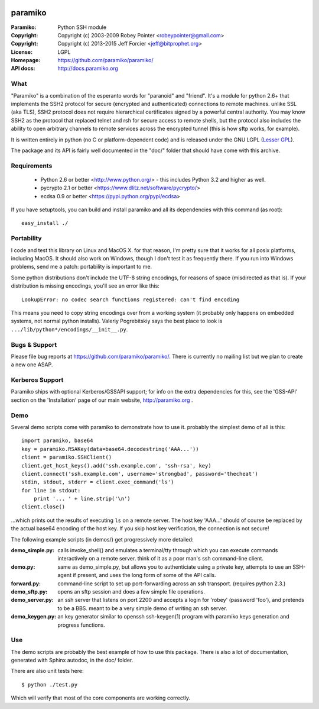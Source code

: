 .. image:: https://travis-ci.org/LucasRMehl/paramiko.svg?branch=readme_updates
   :target: https://travis-ci.org/LucasRMehl/paramiko
.. image:: https://coveralls.io/repos/LucasRMehl/paramiko/badge.png
   :target: https://coveralls.io/r/LucasRMehl/paramiko

========
paramiko
========

:Paramiko: Python SSH module
:Copyright: Copyright (c) 2003-2009  Robey Pointer <robeypointer@gmail.com>
:Copyright: Copyright (c) 2013-2015  Jeff Forcier <jeff@bitprophet.org>
:License: LGPL
:Homepage: https://github.com/paramiko/paramiko/
:API docs: http://docs.paramiko.org


What
----

"Paramiko" is a combination of the esperanto words for "paranoid" and
"friend".  It's a module for python 2.6+ that implements the SSH2 protocol
for secure (encrypted and authenticated) connections to remote machines.
unlike SSL (aka TLS), SSH2 protocol does not require hierarchical
certificates signed by a powerful central authority. You may know SSH2 as
the protocol that replaced telnet and rsh for secure access to remote
shells, but the protocol also includes the ability to open arbitrary
channels to remote services across the encrypted tunnel (this is how sftp
works, for example).

It is written entirely in python (no C or platform-dependent code) and is
released under the GNU LGPL (`Lesser GPL
<https://www.gnu.org/copyleft/lesser.html>`_).

The package and its API is fairly well documented in the "doc/" folder
that should have come with this archive.


Requirements
------------

  - Python 2.6 or better <http://www.python.org/> - this includes Python
    3.2 and higher as well.
  - pycrypto 2.1 or better <https://www.dlitz.net/software/pycrypto/>
  - ecdsa 0.9 or better <https://pypi.python.org/pypi/ecdsa>

If you have setuptools, you can build and install paramiko and all its
dependencies with this command (as root)::

    easy_install ./


Portability
-----------

I code and test this library on Linux and MacOS X. for that reason, I'm
pretty sure that it works for all posix platforms, including MacOS. It
should also work on Windows, though I don't test it as frequently there.
If you run into Windows problems, send me a patch: portability is important
to me.

Some python distributions don't include the UTF-8 string encodings, for
reasons of space (misdirected as that is). If your distribution is
missing encodings, you'll see an error like this::

    LookupError: no codec search functions registered: can't find encoding

This means you need to copy string encodings over from a working system
(it probably only happens on embedded systems, not normal python
installs). Valeriy Pogrebitskiy says the best place to look is
``.../lib/python*/encodings/__init__.py``.


Bugs & Support
--------------

Please file bug reports at https://github.com/paramiko/paramiko/. There is currently no mailing list but we plan to create a new one ASAP.


Kerberos Support
----------------

Paramiko ships with optional Kerberos/GSSAPI support; for info on the extra
dependencies for this, see the 'GSS-API' section on the 'Installation' page of
our main website, http://paramiko.org .


Demo
----

Several demo scripts come with paramiko to demonstrate how to use it.
probably the simplest demo of all is this::

    import paramiko, base64
    key = paramiko.RSAKey(data=base64.decodestring('AAA...'))
    client = paramiko.SSHClient()
    client.get_host_keys().add('ssh.example.com', 'ssh-rsa', key)
    client.connect('ssh.example.com', username='strongbad', password='thecheat')
    stdin, stdout, stderr = client.exec_command('ls')
    for line in stdout:
        print '... ' + line.strip('\n')
    client.close()

...which prints out the results of executing ``ls`` on a remote server.
The host key 'AAA...' should of course be replaced by the actual base64
encoding of the host key.  If you skip host key verification, the
connection is not secure!

The following example scripts (in demos/) get progressively more detailed:

:demo_simple.py:
    calls invoke_shell() and emulates a terminal/tty through which you can
    execute commands interactively on a remote server.  think of it as a
    poor man's ssh command-line client.

:demo.py:
    same as demo_simple.py, but allows you to authenticiate using a
    private key, attempts to use an SSH-agent if present, and uses the long
    form of some of the API calls.

:forward.py:
    command-line script to set up port-forwarding across an ssh transport.
    (requires python 2.3.)

:demo_sftp.py:
    opens an sftp session and does a few simple file operations.

:demo_server.py:
    an ssh server that listens on port 2200 and accepts a login for
    'robey' (password 'foo'), and pretends to be a BBS.  meant to be a
    very simple demo of writing an ssh server.

:demo_keygen.py:
    an key generator similar to openssh ssh-keygen(1) program with
    paramiko keys generation and progress functions.

Use
---

The demo scripts are probably the best example of how to use this package.
There is also a lot of documentation, generated with Sphinx autodoc, in the
doc/ folder.

There are also unit tests here::

    $ python ./test.py

Which will verify that most of the core components are working correctly.
